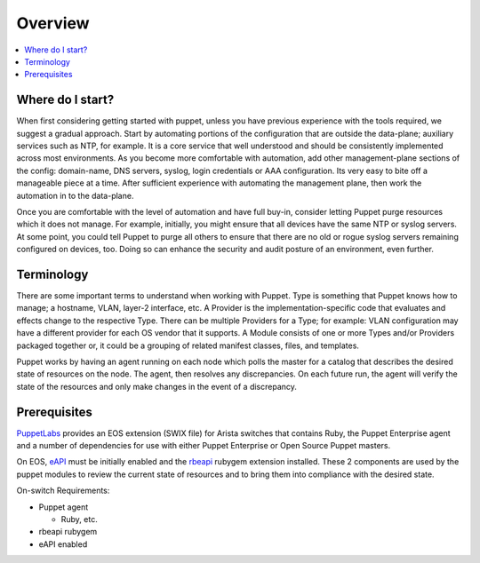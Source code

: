 Overview
========

.. contents:: :local:

Where do I start?
-----------------

When first considering getting started with puppet, unless you have previous experience with the tools required, we suggest a gradual approach.   Start by automating portions of the configuration that are outside the data-plane; auxiliary services such as NTP, for example. It is a core service that well understood and should be consistently implemented across most environments. As you become more comfortable with automation, add other management-plane sections of the config: domain-name, DNS servers, syslog, login credentials or AAA configuration.   Its very easy to bite off a manageable piece at a time. After sufficient experience with automating the management plane, then work the automation in to the data-plane.

Once you are comfortable with the level of automation and have full buy-in, consider letting Puppet purge resources which it does not manage.  For example, initially, you might ensure that all devices have the same NTP or syslog servers.  At some point, you could tell Puppet to purge all others to ensure that there are no old or rogue syslog servers remaining configured on devices, too.  Doing so can enhance the security and audit posture of an environment, even further.

Terminology
-----------

There are some important terms to understand when working with Puppet.  Type is something that Puppet knows how to manage; a hostname, VLAN, layer-2 interface, etc.   A Provider is the implementation-specific code that evaluates and effects change to the respective Type. There can be multiple Providers for a Type; for example: VLAN configuration may have a different provider for each OS vendor that it supports.  A Module consists of one or more Types and/or Providers packaged together or, it could be a grouping of related manifest classes, files, and templates.

Puppet works by having an agent running on each node which polls the master for a catalog that describes the desired state of resources on the node.   The agent, then resolves any discrepancies.  On each future run, the agent will verify the state of the resources and only make changes in the event of a discrepancy.

Prerequisites
-------------

`PuppetLabs <http://puppetlabs.com/>`_ provides an EOS extension (SWIX file) for Arista switches that contains Ruby, the Puppet Enterprise agent and a number of dependencies for use with either Puppet Enterprise or Open Source Puppet masters.

On EOS, `eAPI <https://eos.arista.com/arista-eapi-101/>`_ must be initially enabled and the `rbeapi <https://github.com/arista-eosplus/rbeapi>`_ rubygem extension installed.  These 2 components are used by the puppet modules to review the current state of resources and to bring them into compliance with the desired state.

On-switch Requirements:

* Puppet agent

  * Ruby, etc.

* rbeapi rubygem
* eAPI enabled

